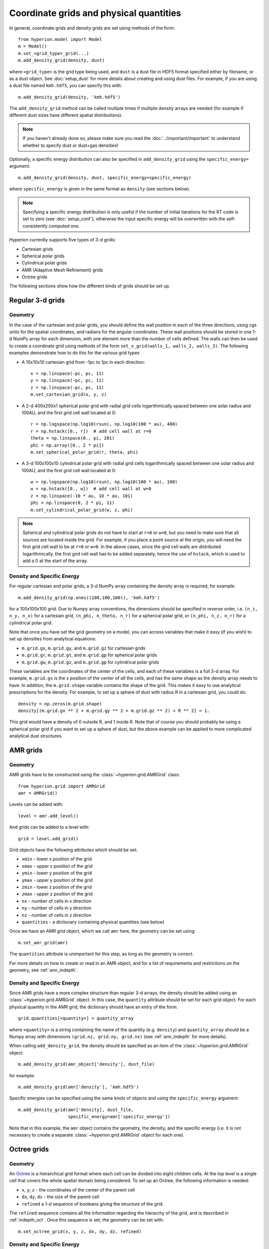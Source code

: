 .. _grid:

Coordinate grids and physical quantities
========================================

In general, coordinate grids and density grids are set using methods of the
form::

    from hyperion.model import Model
    m = Model()
    m.set_<grid_type>_grid(...)
    m.add_density_grid(density, dust)

where ``<grid_type>`` is the grid type being used, and ``dust`` is a dust file
in HDF5 format specified either by filename, or as a dust object. See
:doc:`setup_dust` for more details about creating and using dust files.
For example, if you are using a dust file named ``kmh.hdf5``, you can specify
this with::

    m.add_density_grid(density, 'kmh.hdf5')

The ``add_density_grid`` method can be called multiple times if multiple
density arrays are needed (for example if different dust sizes have different
spatial distributions).

.. note:: If you haven't already done so, please make sure you read
          the :doc:`../important/important` to understand whether to
          specify dust or dust+gas densities!

Optionally, a specific energy distribution can also be specified in
``add_density_grid`` using the ``specific_energy=`` argument::

    m.add_density_grid(density, dust, specific_energy=specific_energy)

where ``specific_energy`` is given in the same format as ``density`` (see
sections below).

.. note:: Specifying a specific energy distribution is only useful if the
          number of initial iterations for the RT code is set to zero
          (see :doc:`setup_conf`), otherwise the input specific energy
          will be overwritten with the self-consistently computed one.

Hyperion currently supports five types of 3-d grids:

* Cartesian grids
* Spherical polar grids
* Cylindrical polar grids
* AMR (Adaptive Mesh Refinement) grids
* Octree grids

The following sections show how the different kinds of grids should be set up.

Regular 3-d grids
-----------------

Geometry
^^^^^^^^

In the case of the cartesian and polar grids, you should define the wall
position in each of the three directions, using cgs units for the spatial
coordinates, and radians for the angular coordinates. These wall positions
should be stored in one 1-d NumPy array for each dimension, with one element
more than the number of cells defined. The walls can then be used to create a
coordinate grid using methods of the form ``set_x_grid(walls_1, walls_2,
walls_3)``. The following examples demonstrate how to do this for the various
grid types

* A 10x10x10 cartesian grid from -1pc to 1pc in each direction::

    x = np.linspace(-pc, pc, 11)
    y = np.linspace(-pc, pc, 11)
    z = np.linspace(-pc, pc, 11)
    m.set_cartesian_grid(x, y, z)

* A 2-d 400x200x1 spherical polar grid with radial grid cells logarithmically
  spaced between one solar radius and 100AU, and the first grid cell wall
  located at 0::

    r = np.logspace(np.log10(rsun), np.log10(100 * au), 400)
    r = np.hstack([0., r])  # add cell wall at r=0
    theta = np.linspace(0., pi, 201)
    phi = np.array([0., 2 * pi])
    m.set_spherical_polar_grid(r, theta, phi)

* A 3-d 100x100x10 cylindrical polar grid with radial grid cells
  logarithmically spaced between one solar radius and 100AU, and the first
  grid cell wall located at 0::

    w = np.logspace(np.log10(rsun), np.log10(100 * au), 100)
    w = np.hstack([0., w])  # add cell wall at w=0
    z = np.linspace(-10 * au, 10 * au, 101)
    phi = np.linspace(0, 2 * pi, 11)
    m.set_cylindrical_polar_grid(w, z, phi)

.. note:: Spherical and cylindrical polar grids do not have to start at
          ``r=0`` or ``w=0``, but you need to make sure that all sources are
          located inside the grid. For example, if you place a point source at
          the origin, you will need the first grid cell wall to be at ``r=0``
          or ``w=0``. In the above cases, since the grid cell walls are
          distributed logarithmically, the first grid cell wall has to be
          added separately, hence the use of ``hstack``, which is used to add
          a 0 at the start of the array.

Density and Specific Energy
^^^^^^^^^^^^^^^^^^^^^^^^^^^

For regular cartesian and polar grids, a 3-d NumPy array containing
the density array is required, for example::

    m.add_density_grid(np.ones((100,100,100)), 'kmh.hdf5')

for a 100x100x100 grid. Due to Numpy array conventions, the dimensions should
be specified in reverse order, i.e. ``(n_z, n_y, n_x)`` for a cartesian grid,
``(n_phi, n_theta, n_r)`` for a spherical polar grid, or ``(n_phi, n_z, n_r)``
for a cylindrical polar grid.

Note that once you have set the grid geometry on a model, you can access
variables that make it easy (if you wish) to set up densities from analytical
equations:

* ``m.grid.gx``, ``m.grid.gy``, and ``m.grid.gz`` for cartesian grids
* ``m.grid.gr``, ``m.grid.gt``, and ``m.grid.gp`` for spherical polar grids
* ``m.grid.gw``, ``m.grid.gz``, and ``m.grid.gp`` for cylindrical polar grids

These variables are the coordinates of the center of the cells, and each of
these variables is a full 3-d array. For example, ``m.grid.gx`` is the x
position of the center of *all* the cells, and has the same shape as the
density array needs to have. In addition, the ``m.grid.shape`` variable
contains the shape of the grid. This makes it easy to use analytical
prescriptions for the density. For example, to set up a sphere of dust with
radius R in a cartesian grid, you could do::

    density = np.zeros(m.grid.shape)
    density[(m.grid.gx ** 2 + m.grid.gy ** 2 + m.grid.gz ** 2) < R ** 2] = 1.

This grid would have a density of 0 outside R, and 1 inside R. Note that of
course you should probably be using a spherical polar grid if you want to set
up a sphere of dust, but the above example can be applied to more complicated
analytical dust structures.

AMR grids
---------

Geometry
^^^^^^^^

AMR grids have to be constructed using the :class:`~hyperion.grid.AMRGrid` class::

    from hyperion.grid import AMRGrid
    amr = AMRGrid()

Levels can be added with::

    level = amr.add_level()

And grids can be added to a level with::

    grid = level.add_grid()

Grid objects have the following attributes which should be set:

* ``xmin`` - lower x position of the grid
* ``xmax`` - upper x position of the grid
* ``ymin`` - lower y position of the grid
* ``ymax`` - upper y position of the grid
* ``zmin`` - lower z position of the grid
* ``zmax`` - upper z position of the grid
* ``nx`` - number of cells in x direction
* ``ny`` - number of cells in y direction
* ``nz`` - number of cells in z direction
* ``quantities`` - a dictionary containing physical quantities (see below)

Once we have an AMR grid object, which we call ``amr`` here, the geometry can
be set using::

    m.set_amr_grid(amr)

The ``quantities`` attribute is unimportant for this step, as long as the
geometry is correct.

For more details on how to create or read in an AMR object, and for a list of
requirements and restrictions on the geometry, see :ref:`amr_indepth`.

Density and Specific Energy
^^^^^^^^^^^^^^^^^^^^^^^^^^^

Since AMR grids have a more complex structure than regular 3-d arrays, the
density should be added using an :class:`~hyperion.grid.AMRGrid` object. In
this case, the ``quantity`` attribute should be set for each grid object. For
each physical quantity in the AMR grid, the dictionary should have an entry of
the form::

    grid.quantities[<quantity>] = quantity_array

where ``<quantity>`` is a string containing the name of the quantity (e.g.
``density``) and ``quantity_array`` should be a Numpy array with dimensions
``(grid.nz, grid.ny, grid.nx)`` (see :ref:`amr_indepth` for more details).

When calling ``add_density_grid``, the density should be specified as an item
of the :class:`~hyperion.grid.AMRGrid` object::

    m.add_density_grid(amr_object['density'], dust_file)

for example::

    m.add_density_grid(amr['density'], 'kmh.hdf5')

Specific energies can be specified using the same kinds of objects and using
the ``specific_energy`` argument::

    m.add_density_grid(amr['density], dust_file,
                       specific_energy=amr['specific_energy'])

Note that in this example, the ``amr`` object contains the geometry, the
density, and the specific energy (i.e. it is not necessary to create a
separate :class:`~hyperion.grid.AMRGrid` object for each one).

Octree grids
------------

Geometry
^^^^^^^^

An `Octree <http://en.wikipedia.org/wiki/Octree>`_ is a hierarchical grid
format where each cell can be divided into eight children cells. At the top
level is a single cell that covers the whole spatial domain being considered.
To set up an Octree, the following information is needed:

* ``x``, ``y``, ``z`` - the coordinates of the center of the parent cell
* ``dx``, ``dy``, ``dz`` - the size of the parent cell
* ``refined`` a 1-d sequence of booleans giving the structure of the grid.

The ``refined`` sequence contains all the information regarding the hierarchy
of the grid, and is described in :ref:`indepth_oct`. Once this sequence is
set, the geometry can be set with::

    m.set_octree_grid(x, y, z, dx, dy, dz, refined)

Density and Specific Energy
^^^^^^^^^^^^^^^^^^^^^^^^^^^

Densities (and optionally specific energies) should be specified in the same
manner as the regular grids, but should be specified as a 1-d Numpy array with
the same length as the ``refined`` list, where each density value corresponds
to the equivalent cell in the ``refined`` list. Density values for cells with
``refined`` set to ``True`` will be ignored, and can be set to zero.


